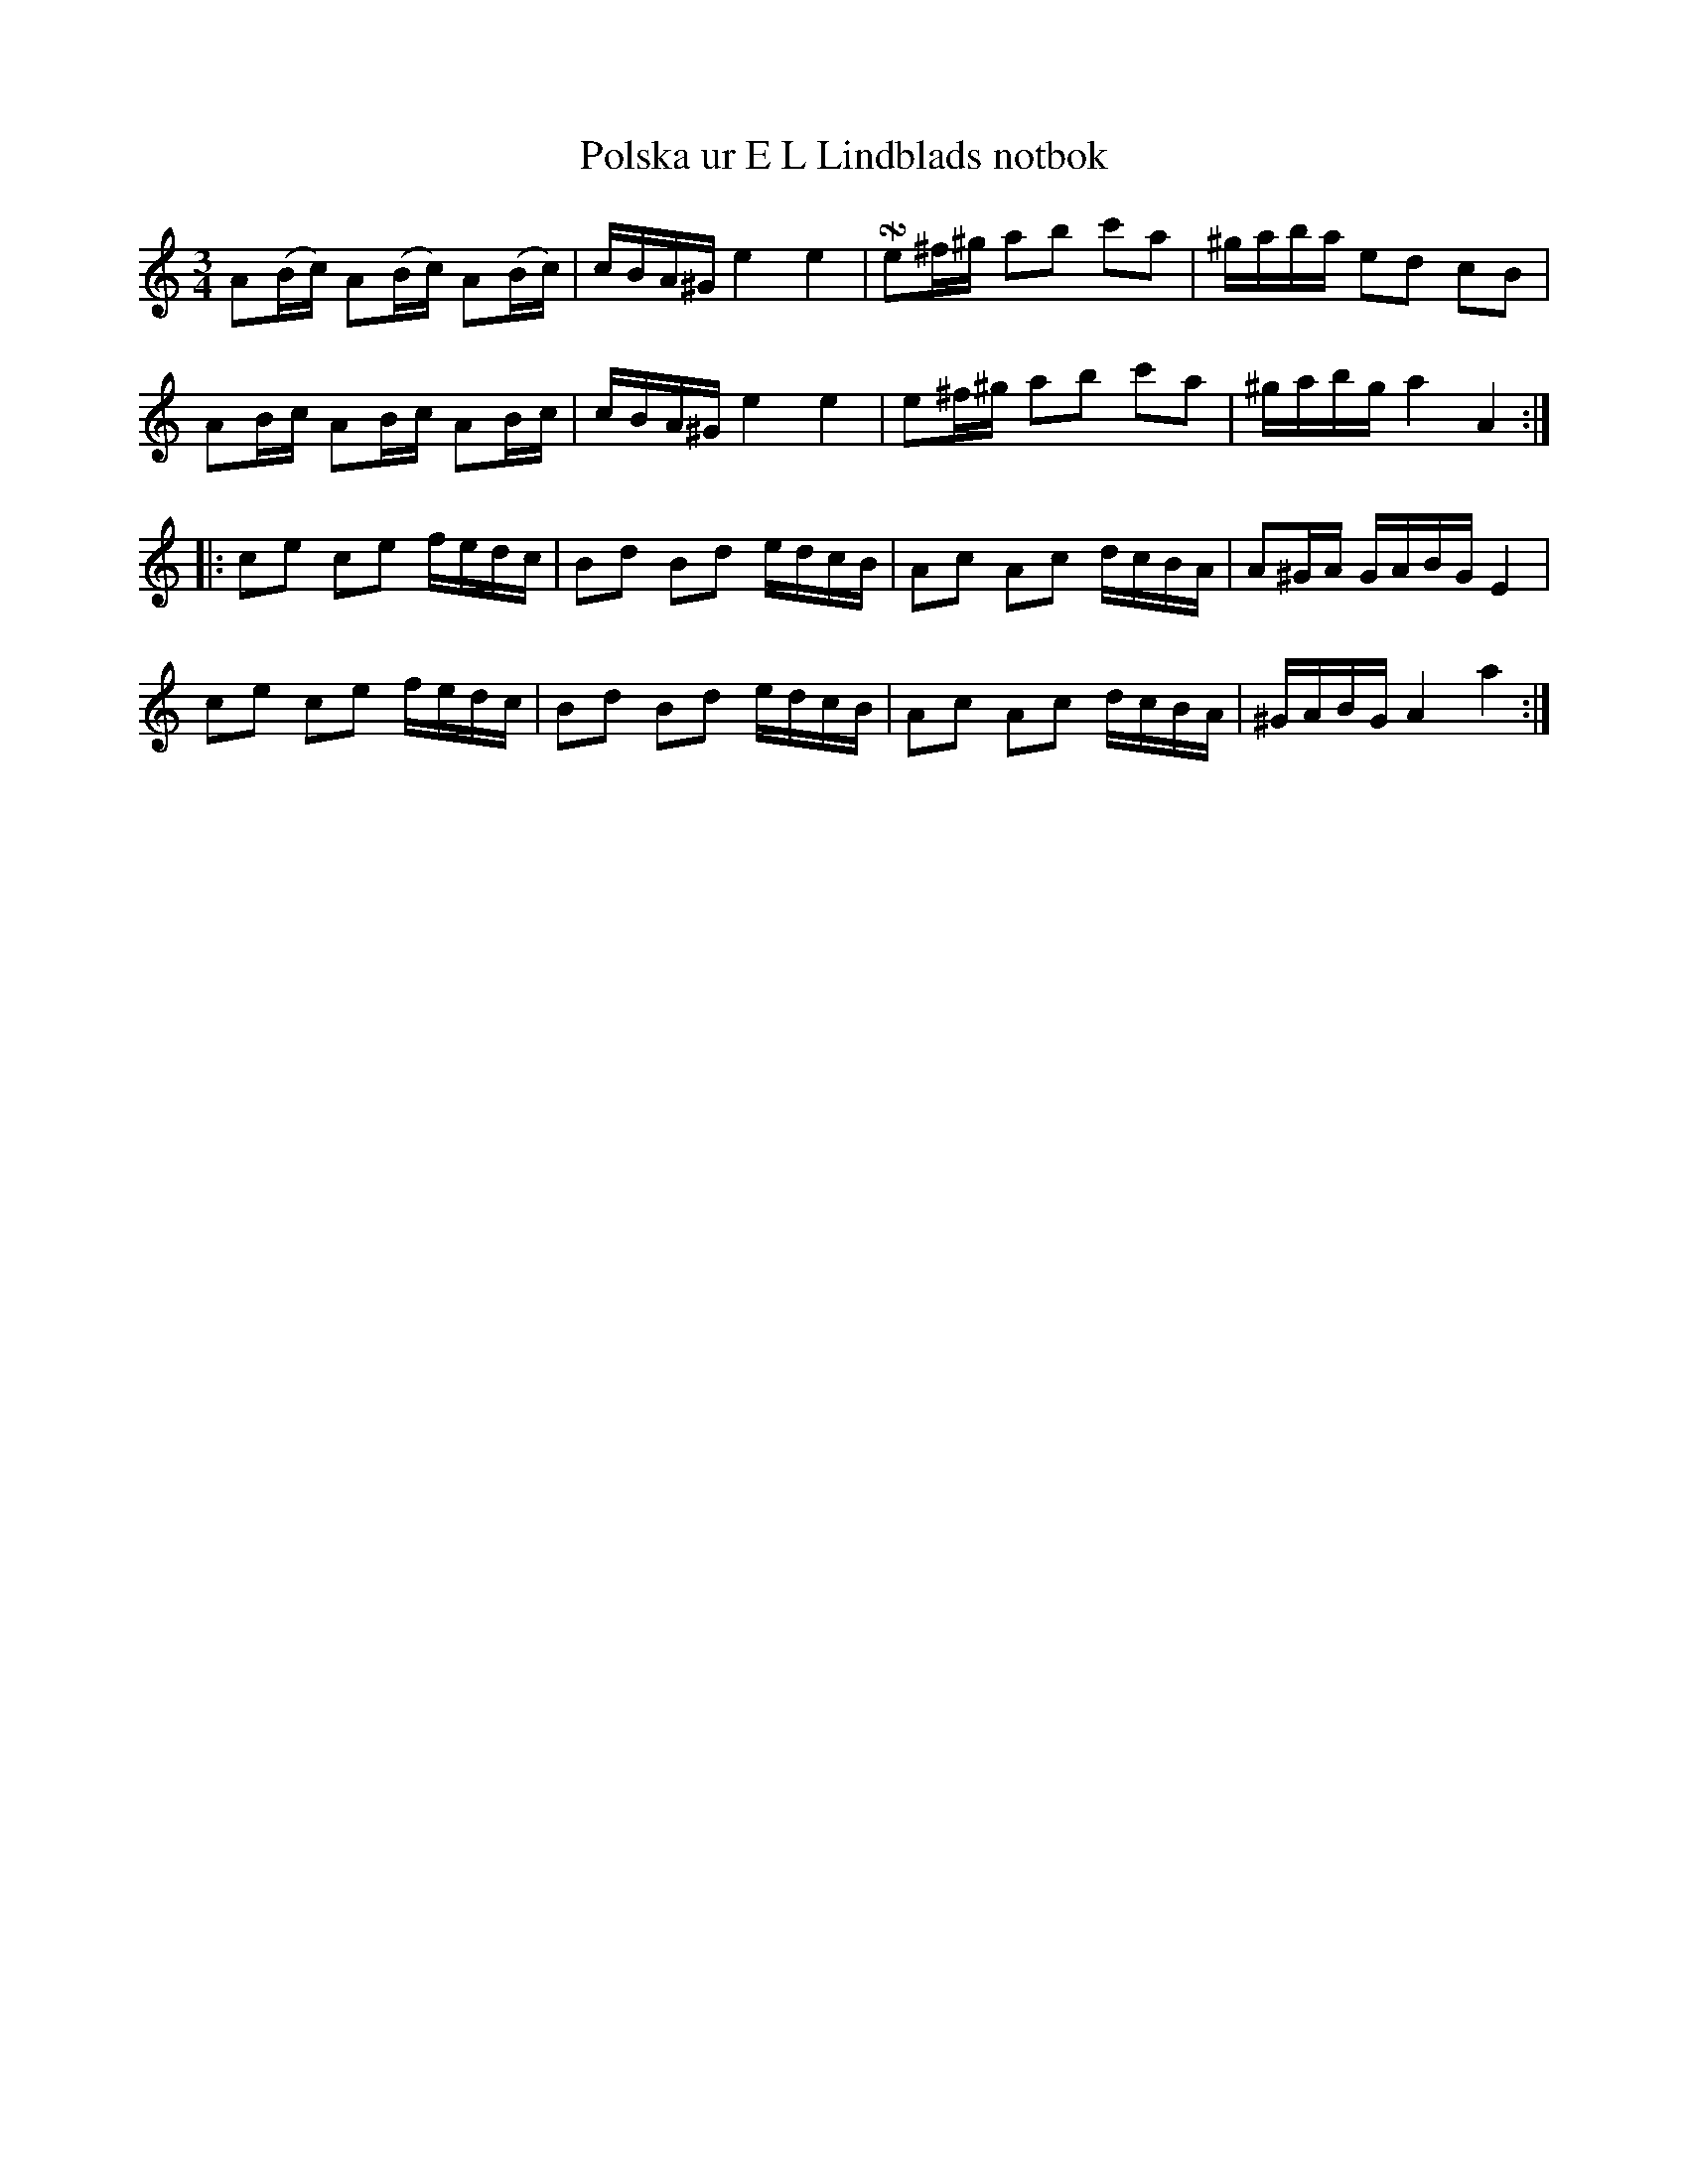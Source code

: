 %%abc-charset utf-8

X: 3
T: Polska ur E L Lindblads notbok
B: SMUS - katalog M177 bild 97 (no 3)
B: E L Lindblads notbok
S: efter [[Personer/E L Lindblad]]
N: Se även + och +
R: Polska
Z: Nils L
M: 3/4
L: 1/16
K: Am
A2(Bc) A2(Bc) A2(Bc) | cBA^G e4 e4 | !turnx!e2^f^g a2b2 c'2a2 | ^gaba e2d2 c2B2 |
A2Bc A2Bc A2Bc | cBA^G e4 e4 | e2^f^g a2b2 c'2a2 | ^gabg a4 A4 ::
c2e2 c2e2 fedc | B2d2 B2d2 edcB | A2c2 A2c2 dcBA | A2^GA GABG E4 |
c2e2 c2e2 fedc | B2d2 B2d2 edcB | A2c2 A2c2 dcBA | ^GABG A4 a4 :|

